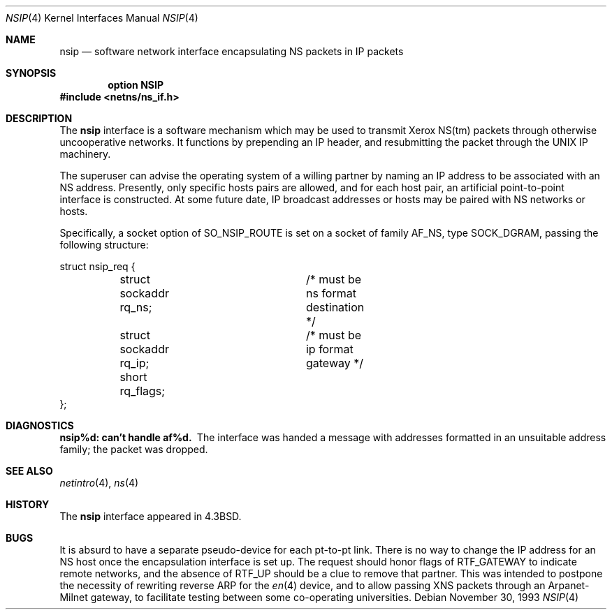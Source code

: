 .\"	$OpenBSD: nsip.4,v 1.6 2000/04/15 11:45:51 aaron Exp $
.\"	$NetBSD: nsip.4,v 1.3 1994/11/30 16:22:27 jtc Exp $
.\"
.\" Copyright (c) 1985, 1991, 1993
.\"	The Regents of the University of California.  All rights reserved.
.\"
.\" Redistribution and use in source and binary forms, with or without
.\" modification, are permitted provided that the following conditions
.\" are met:
.\" 1. Redistributions of source code must retain the above copyright
.\"    notice, this list of conditions and the following disclaimer.
.\" 2. Redistributions in binary form must reproduce the above copyright
.\"    notice, this list of conditions and the following disclaimer in the
.\"    documentation and/or other materials provided with the distribution.
.\" 3. All advertising materials mentioning features or use of this software
.\"    must display the following acknowledgement:
.\"	This product includes software developed by the University of
.\"	California, Berkeley and its contributors.
.\" 4. Neither the name of the University nor the names of its contributors
.\"    may be used to endorse or promote products derived from this software
.\"    without specific prior written permission.
.\"
.\" THIS SOFTWARE IS PROVIDED BY THE REGENTS AND CONTRIBUTORS ``AS IS'' AND
.\" ANY EXPRESS OR IMPLIED WARRANTIES, INCLUDING, BUT NOT LIMITED TO, THE
.\" IMPLIED WARRANTIES OF MERCHANTABILITY AND FITNESS FOR A PARTICULAR PURPOSE
.\" ARE DISCLAIMED.  IN NO EVENT SHALL THE REGENTS OR CONTRIBUTORS BE LIABLE
.\" FOR ANY DIRECT, INDIRECT, INCIDENTAL, SPECIAL, EXEMPLARY, OR CONSEQUENTIAL
.\" DAMAGES (INCLUDING, BUT NOT LIMITED TO, PROCUREMENT OF SUBSTITUTE GOODS
.\" OR SERVICES; LOSS OF USE, DATA, OR PROFITS; OR BUSINESS INTERRUPTION)
.\" HOWEVER CAUSED AND ON ANY THEORY OF LIABILITY, WHETHER IN CONTRACT, STRICT
.\" LIABILITY, OR TORT (INCLUDING NEGLIGENCE OR OTHERWISE) ARISING IN ANY WAY
.\" OUT OF THE USE OF THIS SOFTWARE, EVEN IF ADVISED OF THE POSSIBILITY OF
.\" SUCH DAMAGE.
.\"
.\"     @(#)nsip.4	8.2 (Berkeley) 11/30/93
.\"
.Dd November 30, 1993
.Dt NSIP 4
.Os
.Sh NAME
.Nm nsip
.Nd software network interface encapsulating NS packets in IP packets
.Sh SYNOPSIS
.Cd option NSIP
.Fd #include <netns/ns_if.h>
.Sh DESCRIPTION
The
.Nm nsip
interface is a software mechanism which may be
used to transmit Xerox
.Tn NS Ns (tm)
packets through otherwise uncooperative
networks.
It functions by prepending an
.Tn IP
header, and resubmitting the packet
through the
.Tn UNIX
.Tn IP
machinery.
.Pp
The superuser can advise the operating system of a willing partner
by naming an
.Tn IP
address to be associated with an
.Tn NS
address.
Presently, only specific hosts pairs are allowed, and for each host
pair, an artificial point-to-point interface is constructed.
At some future date,
.Tn IP
broadcast addresses or hosts may be paired
with
.Tn NS
networks or hosts.
.Pp
Specifically, a socket option of
.Dv SO_NSIP_ROUTE
is set on a socket
of family
.Dv AF_NS ,
type
.Dv SOCK_DGRAM ,
passing the following structure:
.Bd -literal
struct nsip_req {
	struct sockaddr rq_ns;	/* must be ns format destination */
	struct sockaddr rq_ip;	/* must be ip format gateway */
	short rq_flags;
};
.Ed
.Sh DIAGNOSTICS
.Bl -diag
.It nsip%d: can't handle af%d.
The interface was handed
a message with addresses formatted in an unsuitable address
family; the packet was dropped.
.El
.Sh SEE ALSO
.Xr netintro 4 ,
.Xr ns 4
.Sh HISTORY
The
.Nm
interface appeared in
.Bx 4.3 .
.Sh BUGS
It is absurd to have a separate pseudo-device for each pt-to-pt
link.
There is no way to change the
.Tn IP
address for an
.Tn NS
host once the
encapsulation interface is set up.
The request should honor flags of
.Dv RTF_GATEWAY
to indicate
remote networks, and the absence of
.Dv RTF_UP
should be a clue
to remove that partner.
This was intended to postpone the necessity of rewriting reverse
.Tn ARP
for the
.Xr en 4
device, and to allow passing
.Tn XNS
packets through an
Arpanet-Milnet gateway, to facilitate testing between some co-operating
universities.
